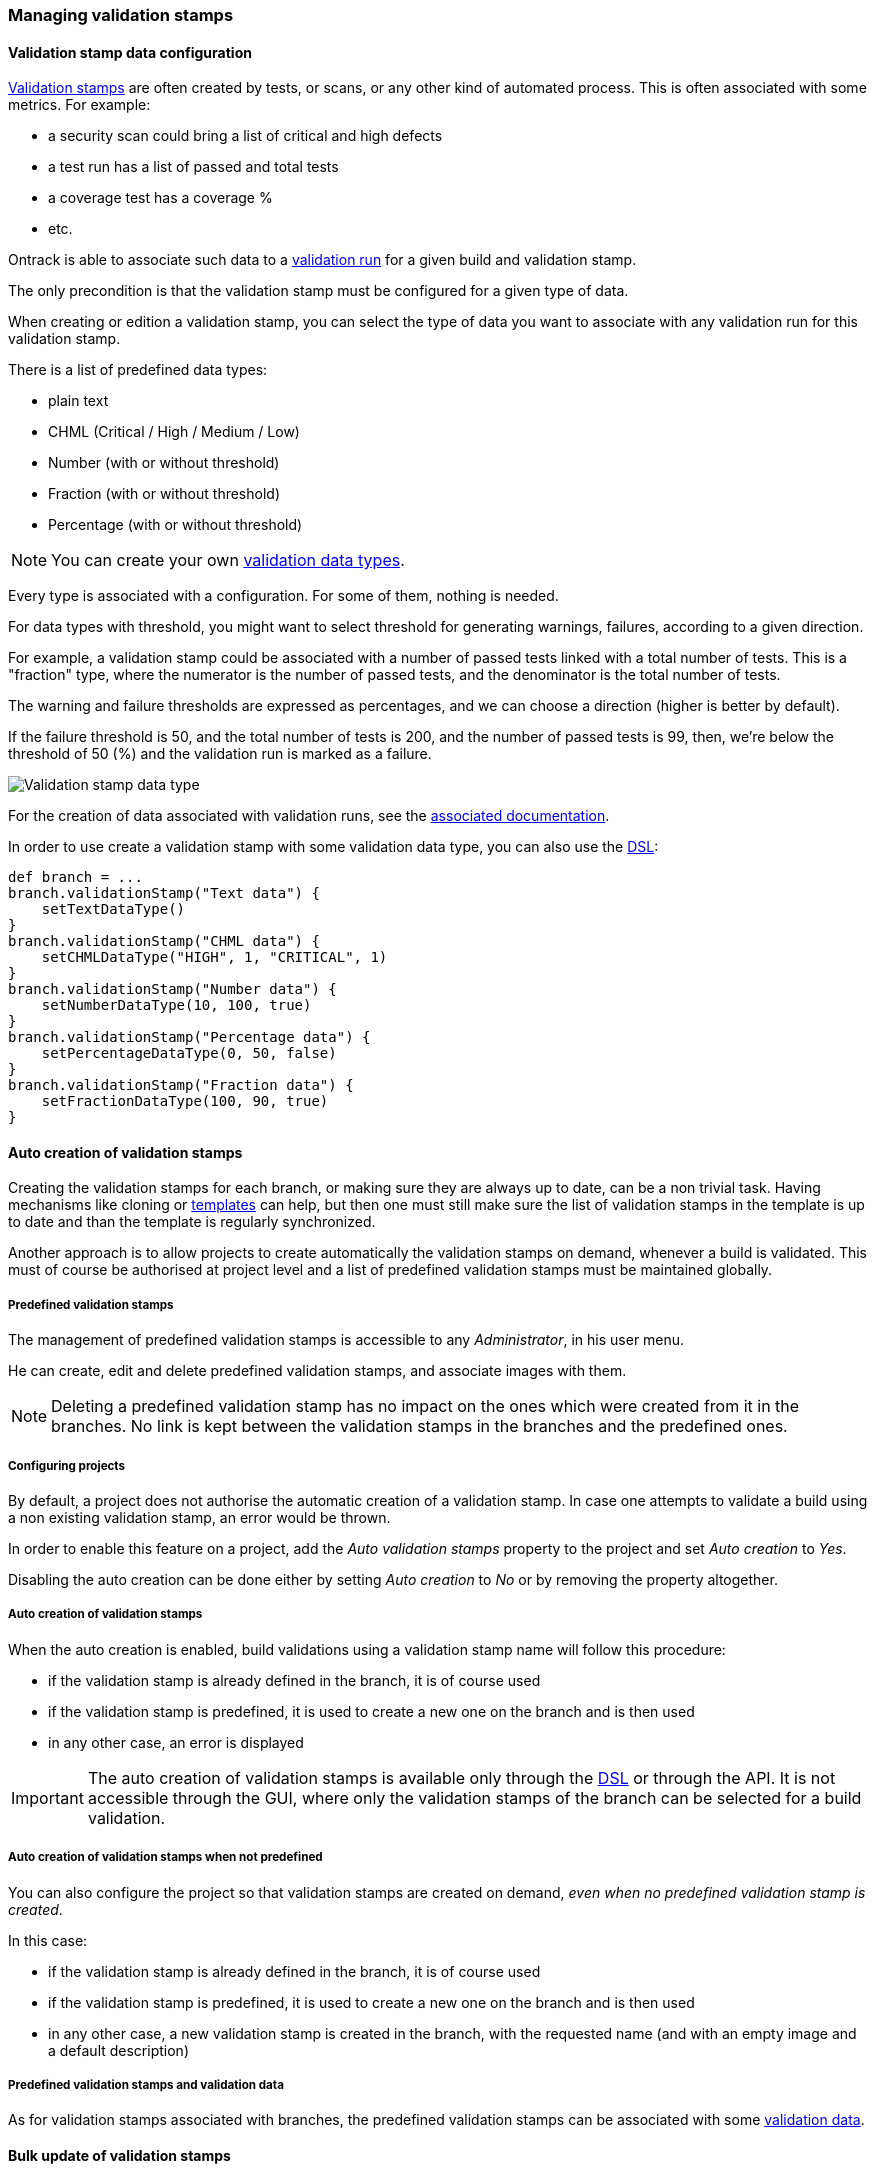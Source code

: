 [[validation-stamps]]
=== Managing validation stamps

[[validation-stamps-data]]
==== Validation stamp data configuration

<<model,Validation stamps>> are often created by tests, or scans, or any other
kind of automated process. This is often associated with some metrics. For example:

* a security scan could bring a list of critical and high defects
* a test run has a list of passed and total tests
* a coverage test has a coverage %
* etc.

Ontrack is able to associate such data to a <<model,validation run>> for a given
build and validation stamp.

The only precondition is that the validation stamp must be configured for a given
type of data.

When creating or edition a validation stamp, you can select the type of data
you want to associate with any validation run for this validation stamp.

There is a list of predefined data types:

* plain text
* CHML (Critical / High / Medium / Low)
* Number (with or without threshold)
* Fraction (with or without threshold)
* Percentage (with or without threshold)

NOTE: You can create your own <<extending-validation-data,validation data types>>.

Every type is associated with a configuration. For some of them, nothing is needed.

For data types with threshold, you might want to select threshold for generating
warnings, failures, according to a given direction.

For example, a validation stamp could be associated with a number of passed tests
linked with a total number of tests. This is a "fraction" type, where the numerator
is the number of passed tests, and the denominator is the total number of tests.

The warning and failure thresholds are expressed as percentages, and we can choose a
direction (higher is better by default).

If the failure threshold is 50, and the total number of tests is 200, and the number
of passed tests is 99, then, we're below the threshold of 50 (%) and the validation
run is marked as a failure.

image::images/validation-stamp-data-type.png[Validation stamp data type]

For the creation of data associated with validation runs, see
the <<validation-runs-data,associated documentation>>.

In order to use create a validation stamp with some validation data type,
you can also use the <<dsl,DSL>>:

[source,groovy]
----
def branch = ...
branch.validationStamp("Text data") {
    setTextDataType()
}
branch.validationStamp("CHML data") {
    setCHMLDataType("HIGH", 1, "CRITICAL", 1)
}
branch.validationStamp("Number data") {
    setNumberDataType(10, 100, true)
}
branch.validationStamp("Percentage data") {
    setPercentageDataType(0, 50, false)
}
branch.validationStamp("Fraction data") {
    setFractionDataType(100, 90, true)
}
----

[[validation-stamps-auto]]
==== Auto creation of validation stamps

Creating the validation stamps for each branch, or making sure they are
always up to date, can be a non trivial task. Having mechanisms like cloning
or <<templates,templates>> can help, but then one must still make sure
the list of validation stamps in the template is up to date and than the
template is regularly synchronized.

Another approach is to allow projects to create automatically the validation
stamps on demand, whenever a build is validated. This must of course be
authorised at project level and a list of predefined validation stamps must be
maintained globally.

[[validation-stamps-auto-predefined]]
===== Predefined validation stamps

The management of predefined validation stamps is accessible to any
_Administrator_, in his user menu.

He can create, edit and delete predefined validation stamps, and associate
images with them.

NOTE: Deleting a predefined validation stamp has no impact on the ones which
were created from it in the branches. No link is kept between the validation
stamps in the branches and the predefined ones.

[[validation-stamps-auto-projects]]
===== Configuring projects

By default, a project does not authorise the automatic creation of a validation
stamp. In case one attempts to validate a build using a non existing validation
stamp, an error would be thrown.

In order to enable this feature on a project, add the _Auto validation stamps_
property to the project and set _Auto creation_ to _Yes_.

Disabling the auto creation can be done either by setting _Auto creation_ to
_No_ or by removing the property altogether.


[[validation-stamps-auto-creation]]
===== Auto creation of validation stamps

When the auto creation is enabled, build validations using a validation stamp
name will follow this procedure:

* if the validation stamp is already defined in the branch, it is of
  course used
* if the validation stamp is predefined, it is used to create a new one on
  the branch and is then used
* in any other case, an error is displayed

IMPORTANT: The auto creation of validation stamps is available only through the
<<dsl,DSL>> or through the API. It is not accessible through the GUI, where
only the validation stamps of the branch can be selected for a build validation.

[[validation-stamps-auto-creation-if-not-predefined]]
===== Auto creation of validation stamps when not predefined

You can also configure the project so that validation stamps are created on demand, _even when
no predefined validation stamp is created_.

In this case:

* if the validation stamp is already defined in the branch, it is of
  course used
* if the validation stamp is predefined, it is used to create a new one on
  the branch and is then used
* in any other case, a new validation stamp is created in the branch, with the requested name (and with
  an empty image and a default description)

[[validation-stamps-auto-data]]
===== Predefined validation stamps and validation data

As for validation stamps associated with branches, the predefined
validation stamps can be associated with some
<<validation-stamps-data,validation data>>.

[[validation-stamps-bulk-update]]
==== Bulk update of validation stamps

Validation stamps are attached to a <<model,branch>> but in reality, they are
often duplicated in a project branches and among all the projects. Updating
the description and the image of a validation stamp can fast become cumbersome.

The <<validation-stamps-auto-predefined,predefined validation stamp>> can
mitigate but this won't solve the issue when validation stamps are created
<<validation-stamps-auto-creation-if-not-predefined,automatically>> even when
not predefined.

In order to update all the validation stamps having the same name, across all
branches and all projects, you can use the _Buld update_ command in the
validation stamp page:

image::images/validation-stamp-bulk-update.png[Bulk update]

A confirmation will be asked and all the validation stamps having the same
name, across all branches and all projects, will be updated with the same
image and the same description.

A <<validation-stamps-auto-predefined,predefined validation stamp>> will
also be updated or created.

NOTE: In order to perform a bulk update, you must be an administrator or
      been granted the <<security-roles-global,global validation manager>> role.

NOTE: Any <<validation-stamps-data,validation data configuration>> is also
part of the bulk update.
